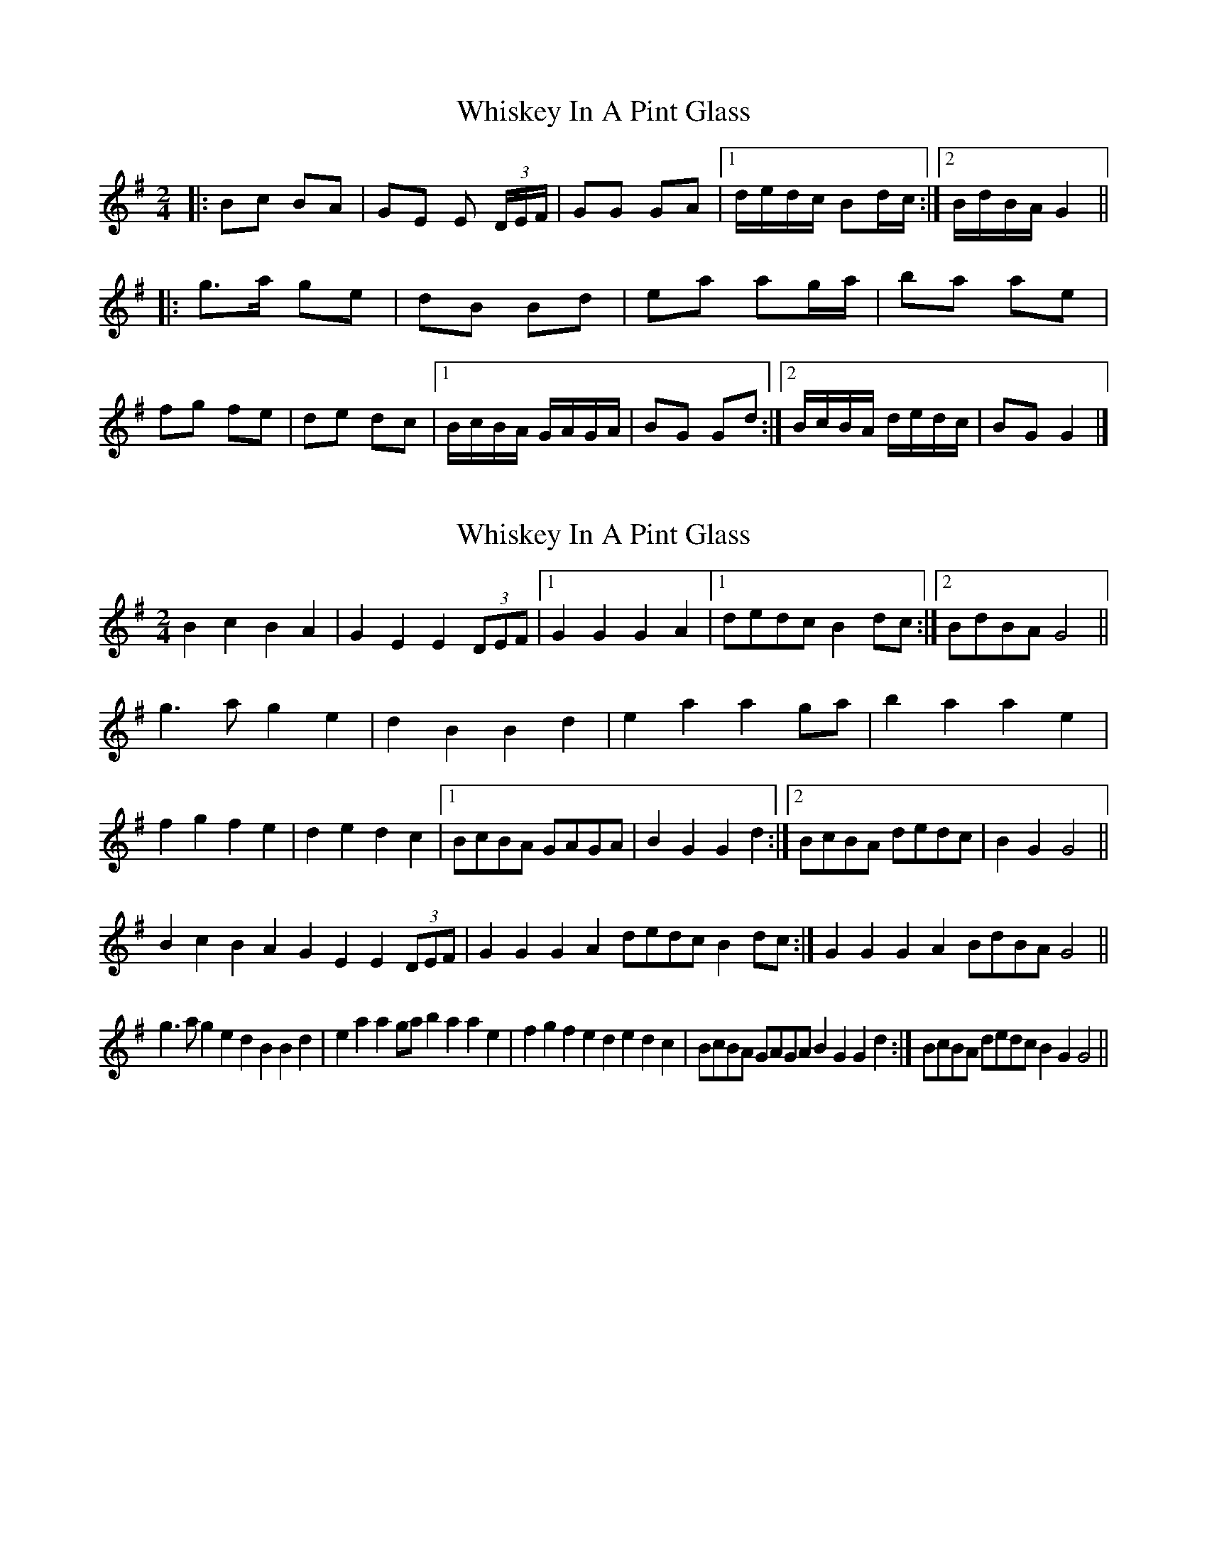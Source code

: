 X: 1
T: Whiskey In A Pint Glass
Z: mandolinman
S: https://thesession.org/tunes/7258#setting7258
R: polka
M: 2/4
L: 1/8
K: Gmaj
|: Bc BA | GE E (3D/E/F/ | GG GA |[1 d/e/d/c/ Bd/c/ :|[2 B/d/B/A/ G2 ||
|: g>a ge | dB Bd | ea ag/a/ | ba ae |
fg fe | de dc |[1 B/c/B/A/ G/A/G/A/ | BG Gd :|[2 B/c/B/A/ d/e/d/c/ | BG G2 |]
X: 2
T: Whiskey In A Pint Glass
Z: ceolachan
S: https://thesession.org/tunes/7258#setting18785
R: polka
M: 2/4
L: 1/8
K: Gmaj
B2 c2 B2 A2 | G2 E2 E2 (3DEF |[1 G2 G2 G2 A2 |[1 dedc B2dc:|[2 BdBA G4 ||g3 a g2 e2 | d2 B2 B2 d2 | e2 a2 a2 ga | b2 a2 a2 e2 |f2 g2 f2 e2 | d2 e2 d2 c2 |[1 BcBA GAGA | B2 G2 G2 d2 :|[2 BcBA dedc | B2 G2 G4 ||B2c2B2A2 G2E2E2 (3DEF|G2G2G2A2 dedc B2dc:|G2G2G2A2 BdBA G4||g3ag2e2 d2B2B2d2|e2a2a2ga b2a2a2e2|f2g2f2e2 d2e2d2c2|BcBA GAGA B2G2G2d2:|BcBA dedc B2G2 G4||
X: 3
T: Whiskey In A Pint Glass
Z: ceolachan
S: https://thesession.org/tunes/7258#setting18786
R: polka
M: 2/4
L: 1/8
K: Gmaj
|: B2 c2 B2 A2 | G2 E2 E2 (3DEF | G2 G2 G2 A2 |[1 dedc B2dc:|[2 BdBA G4 |||: g3 a g2 e2 | d2 B2 B2 d2 | e2 a2 a2 ga | b2 a2 a2 e2 |f2 g2 f2 e2 | d2 e2 d2 c2 |[1 BcBA GAGA | B2 G2 G2 d2 :|[2 BcBA dedc | B2 G2 G4 |]|: Bc BA | GE E (3D/E/F/ | GG GA |[1 d/e/d/c/ Bd/c/ :|[2 B/d/B/A/ G2 |||: g>a ge | dB Bd | ea ag/a/ | ba ae |fg fe | de dc |[1 B/c/B/A/ G/A/G/A/ | BG Gd :|[2 B/c/B/A/ d/e/d/c/ | BG G2 |]
X: 4
T: Whiskey In A Pint Glass
Z: ceolachan
S: https://thesession.org/tunes/7258#setting18787
R: polka
M: 2/4
L: 1/8
K: Gmaj
|: Bc BA | GE E (3D/E/F/ | GG GA |[1 d/e/d/c/ Bd/c/ :|[2 B/d/B/A/ G2 |||: g>a ge | dB Bd | ea ag/a/ | ba ae |fg fe | de dc |[1 B/c/B/A/ G/A/G/A/ | BG Gd :|[2 B/c/B/A/ d/e/d/c/ | BG G2 |]
